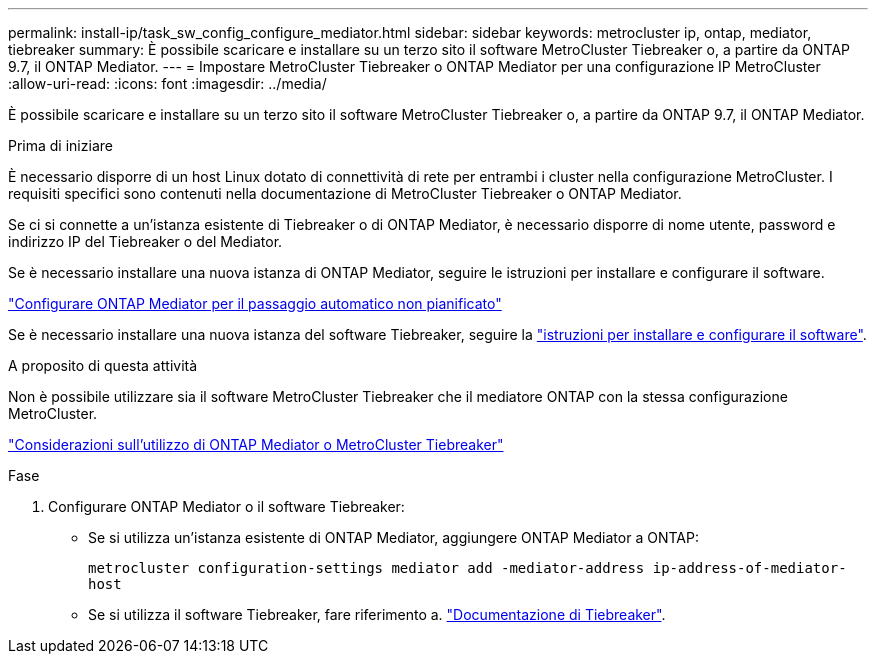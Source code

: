 ---
permalink: install-ip/task_sw_config_configure_mediator.html 
sidebar: sidebar 
keywords: metrocluster ip, ontap, mediator, tiebreaker 
summary: È possibile scaricare e installare su un terzo sito il software MetroCluster Tiebreaker o, a partire da ONTAP 9.7, il ONTAP Mediator. 
---
= Impostare MetroCluster Tiebreaker o ONTAP Mediator per una configurazione IP MetroCluster
:allow-uri-read: 
:icons: font
:imagesdir: ../media/


[role="lead"]
È possibile scaricare e installare su un terzo sito il software MetroCluster Tiebreaker o, a partire da ONTAP 9.7, il ONTAP Mediator.

.Prima di iniziare
È necessario disporre di un host Linux dotato di connettività di rete per entrambi i cluster nella configurazione MetroCluster. I requisiti specifici sono contenuti nella documentazione di MetroCluster Tiebreaker o ONTAP Mediator.

Se ci si connette a un'istanza esistente di Tiebreaker o di ONTAP Mediator, è necessario disporre di nome utente, password e indirizzo IP del Tiebreaker o del Mediator.

Se è necessario installare una nuova istanza di ONTAP Mediator, seguire le istruzioni per installare e configurare il software.

link:concept_mediator_requirements.html["Configurare ONTAP Mediator per il passaggio automatico non pianificato"]

Se è necessario installare una nuova istanza del software Tiebreaker, seguire la link:../tiebreaker/concept_overview_of_the_tiebreaker_software.html["istruzioni per installare e configurare il software"].

.A proposito di questa attività
Non è possibile utilizzare sia il software MetroCluster Tiebreaker che il mediatore ONTAP con la stessa configurazione MetroCluster.

link:../install-ip/concept_considerations_mediator.html["Considerazioni sull'utilizzo di ONTAP Mediator o MetroCluster Tiebreaker"]

.Fase
. Configurare ONTAP Mediator o il software Tiebreaker:
+
** Se si utilizza un'istanza esistente di ONTAP Mediator, aggiungere ONTAP Mediator a ONTAP:
+
`metrocluster configuration-settings mediator add -mediator-address ip-address-of-mediator-host`

** Se si utilizza il software Tiebreaker, fare riferimento a. link:../tiebreaker/concept_overview_of_the_tiebreaker_software.html["Documentazione di Tiebreaker"].



